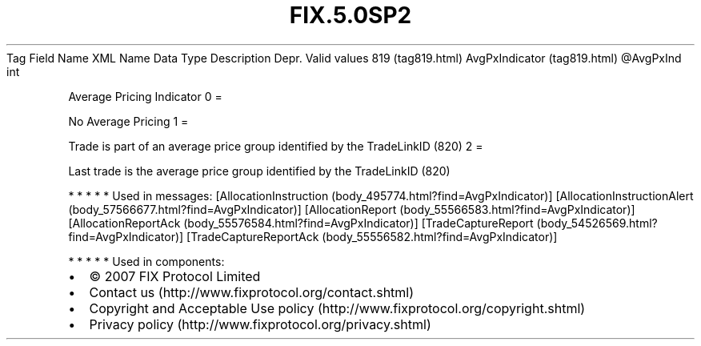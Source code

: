 .TH FIX.5.0SP2 "" "" "Tag #819"
Tag
Field Name
XML Name
Data Type
Description
Depr.
Valid values
819 (tag819.html)
AvgPxIndicator (tag819.html)
\@AvgPxInd
int
.PP
Average Pricing Indicator
0
=
.PP
No Average Pricing
1
=
.PP
Trade is part of an average price group identified by the
TradeLinkID (820)
2
=
.PP
Last trade is the average price group identified by the TradeLinkID
(820)
.PP
   *   *   *   *   *
Used in messages:
[AllocationInstruction (body_495774.html?find=AvgPxIndicator)]
[AllocationInstructionAlert (body_57566677.html?find=AvgPxIndicator)]
[AllocationReport (body_55566583.html?find=AvgPxIndicator)]
[AllocationReportAck (body_55576584.html?find=AvgPxIndicator)]
[TradeCaptureReport (body_54526569.html?find=AvgPxIndicator)]
[TradeCaptureReportAck (body_55556582.html?find=AvgPxIndicator)]
.PP
   *   *   *   *   *
Used in components:

.PD 0
.P
.PD

.PP
.PP
.IP \[bu] 2
© 2007 FIX Protocol Limited
.IP \[bu] 2
Contact us (http://www.fixprotocol.org/contact.shtml)
.IP \[bu] 2
Copyright and Acceptable Use policy (http://www.fixprotocol.org/copyright.shtml)
.IP \[bu] 2
Privacy policy (http://www.fixprotocol.org/privacy.shtml)
